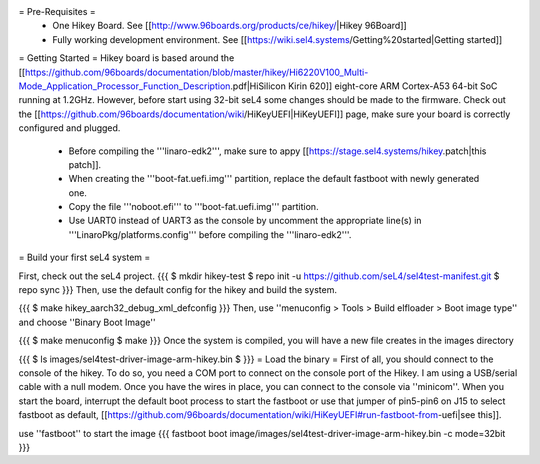 = Pre-Requisites =
 * One Hikey Board. See [[http://www.96boards.org/products/ce/hikey/|Hikey 96Board]]
 * Fully working development environment. See [[https://wiki.sel4.systems/Getting%20started|Getting started]]

= Getting Started =
Hikey board is based around the [[https://github.com/96boards/documentation/blob/master/hikey/Hi6220V100_Multi-Mode_Application_Processor_Function_Description.pdf|HiSilicon Kirin 620]] eight-core ARM Cortex-A53 64-bit SoC running at 1.2GHz. However, before start using 32-bit seL4 some changes should be made to the firmware. Check out the [[https://github.com/96boards/documentation/wiki/HiKeyUEFI|HiKeyUEFI]] page, make sure your board is correctly configured and plugged.

 * Before compiling the '''linaro-edk2''', make sure to appy [[https://stage.sel4.systems/hikey.patch|this patch]].
 * When creating the '''boot-fat.uefi.img''' partition, replace the default fastboot with newly generated one.
 * Copy the file '''noboot.efi''' to '''boot-fat.uefi.img''' partition.
 * Use UART0 instead of UART3 as the console by uncomment the appropriate line(s) in '''LinaroPkg/platforms.config''' before compiling the '''linaro-edk2'''.

= Build your first seL4 system =

First, check out the seL4 project.
{{{
$ mkdir hikey-test
$ repo init -u https://github.com/seL4/sel4test-manifest.git
$ repo sync
}}}
Then, use the default config for the hikey and build the system.

{{{
$ make hikey_aarch32_debug_xml_defconfig
}}}
Then, use ''menuconfig > Tools > Build elfloader > Boot image type'' and choose ''Binary Boot Image''

{{{
$ make menuconfig
$ make
}}}
Once the system is compiled, you will have a new file creates in the images directory

{{{
$ ls images/sel4test-driver-image-arm-hikey.bin $
}}}
= Load the binary =
First of all, you should connect to the console of the hikey. To do so, you need a COM port to connect on the console port of the Hikey. I am using a USB/serial cable with a null modem. Once you have the wires in place, you can connect to the console via ''minicom''. When you start the board, interrupt the default boot process to start the fastboot or use that jumper of pin5-pin6 on J15 to select fastboot as default, [[https://github.com/96boards/documentation/wiki/HiKeyUEFI#run-fastboot-from-uefi|see this]].

use ''fastboot'' to start the image
{{{
fastboot boot image/images/sel4test-driver-image-arm-hikey.bin -c mode=32bit
}}}

